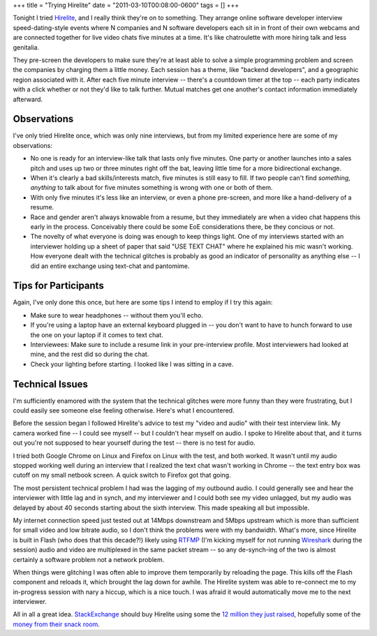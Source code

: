 +++
title = "Trying Hirelite"
date = "2011-03-10T00:08:00-0600"
tags = []
+++


Tonight I tried Hirelite_, and I really think they're on to something.  They
arrange online software developer interview speed-dating-style events where N
companies and N software developers each sit in in front of their own webcams
and are connected together for live video chats five minutes at a time.
It's like chatroulette with more hiring talk and less genitalia. 

They pre-screen the developers to make sure they're at least able to solve a
simple programming problem and screen the companies by charging them a little
money.  Each session has a theme, like "backend developers", and a geographic
region associated with it.  After each five minute interview -- there's a
countdown timer at the top -- each party indicates with a click whether or not
they'd like to talk further.  Mutual matches get one another's contact
information immediately afterward.

Observations
------------

I've only tried Hirelite once, which was only nine interviews, but from my
limited experience here are some of my observations:

- No one is ready for an interview-like talk that lasts only five minutes.  One
  party or another launches into a sales pitch and uses up two or three minutes
  right off the bat, leaving little time for a more bidirectional exchange.
- When it's clearly a bad skills/interests match, five minutes is still easy to
  fill.  If two people can't find *something, anything* to talk about for five
  minutes something is wrong with one or both of them.
- With only five minutes it's less like an interview, or even a phone
  pre-screen, and more like a hand-delivery of a resume.
- Race and gender aren't always knowable from a resume, but they immediately are
  when a video chat happens this early in the process.  Conceivably there could
  be some EoE considerations there, be they concious or not.
- The novelty of what everyone is doing was enough to keep things light.  One of
  my interviews started with an interviewer holding up a sheet of paper that
  said "USE TEXT CHAT" where he explained his mic wasn't working.  How everyone
  dealt with the technical glitches is probably as good an indicator of
  personality as anything else -- I did an entire exchange using text-chat and
  pantomime.

Tips for Participants
---------------------

Again, I've only done this once, but here are some tips I intend to employ if I
try this again:

- Make sure to wear headphones -- without them you'll echo.
- If you're using a laptop have an external keyboard plugged in -- you don't
  want to have to hunch forward to use the one on your laptop if it comes to
  text chat.
- Interviewees: Make sure to include a resume link in your pre-interview
  profile.  Most interviewers had looked at mine, and the rest did so during the
  chat.
- Check your lighting before starting.  I looked like I was sitting in a cave.

Technical Issues
----------------

I'm sufficiently enamored with the system that the technical glitches were more
funny than they were frustrating, but I could easily see someone else feeling
otherwise.  Here's what I encountered.

Before the session began I followed Hirelite's advice to test my "video and
audio" with their test interview link.  My camera worked fine -- I could see
myself -- but I couldn't hear myself on audio.  I spoke to Hirelite about that,
and it turns out you're not supposed to hear yourself during the test -- there
is no test for audio.

I tried both Google Chrome on Linux and Firefox on Linux with the test, and both
worked.  It wasn't until my audio stopped working well during an interview that
I realized the text chat wasn't working in Chrome -- the text entry box was
cutoff on my small netbook screen.  A quick switch to Firefox got that going.

The most persistent technical problem I had was the lagging of my outbound
audio.  I could generally see and hear the interviewer with little lag and in
synch, and my interviewer and I could both see my video unlagged, but my audio
was delayed by about 40 seconds starting about the sixth interview.  This made
speaking all but impossible.

My internet connection speed just tested out at 14Mbps downstream and 5Mbps
upstream which is more than sufficient for small video and low bitrate audio, so
I don't think the problems were with my bandwidth.  What's more, since Hirelite
is built in Flash (who does that this decade?!) likely using RTFMP_ (I'm kicking
myself for not running Wireshark_ during the session) audio and video are
multiplexed in the same packet stream -- so any de-synch-ing of the two is
almost certainly a software problem not a network problem.

When things were glitching I was often able to improve them temporarily by
reloading the page.  This kills off the Flash component and reloads it, which
brought the lag down for awhile.  The Hirelite system was able to re-connect me
to my in-progress session with nary a hiccup, which is a nice touch.  I was
afraid it would automatically move me to the next interviewer.

All in all a great idea.  StackExchange_ should buy Hirelite using some the `12
million they just raised`_, hopefully some of the `money from their snack
room`_.

.. _Hirelite: http://www.hirelite.com
.. _Wireshark: http://www.wireshark.org/
.. _RTFMP: http://en.wikipedia.org/wiki/Real_Time_Media_Flow_Protocol
.. _StackExchange: http://stackexchange.com/
.. _12 million they just raised: http://blog.stackoverflow.com/2011/03/a-new-name-for-stack-overflow-with-surprise-ending/
.. _money from their snack room: http://blog.stackoverflow.com/wp-content/uploads/A31.jpg

